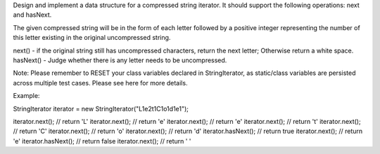 Design and implement a data structure for a compressed string iterator.
It should support the following operations: next and hasNext.

The given compressed string will be in the form of each letter followed
by a positive integer representing the number of this letter existing in
the original uncompressed string.

next() - if the original string still has uncompressed characters,
return the next letter; Otherwise return a white space. hasNext() -
Judge whether there is any letter needs to be uncompressed.

Note: Please remember to RESET your class variables declared in
StringIterator, as static/class variables are persisted across multiple
test cases. Please see here for more details.

Example:

StringIterator iterator = new StringIterator("L1e2t1C1o1d1e1");

iterator.next(); // return 'L' iterator.next(); // return 'e'
iterator.next(); // return 'e' iterator.next(); // return 't'
iterator.next(); // return 'C' iterator.next(); // return 'o'
iterator.next(); // return 'd' iterator.hasNext(); // return true
iterator.next(); // return 'e' iterator.hasNext(); // return false
iterator.next(); // return ' '
